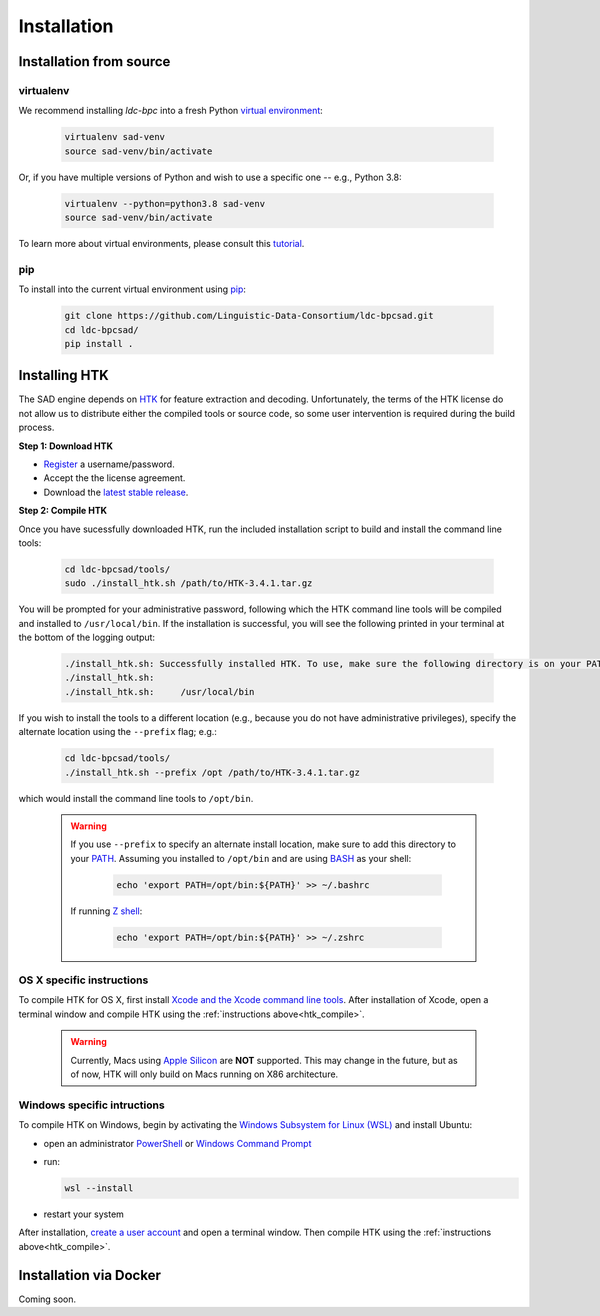 ************
Installation
************


Installation from source
========================

virtualenv
----------

We recommend installing `ldc-bpc` into a fresh Python `virtual environment <https://virtualenv.pypa.io/>`_:

  .. code-block:: console

    virtualenv sad-venv
    source sad-venv/bin/activate

Or, if you have multiple versions of Python and wish to use a specific one --  e.g., Python 3.8:

  .. code-block:: console

    virtualenv --python=python3.8 sad-venv
    source sad-venv/bin/activate

To learn more about virtual environments, please consult this `tutorial <https://www.youtube.com/watch?v=N5vscPTWKOk>`_.


pip
---

To install into the current virtual environment using `pip <https://pip.pypa.io/>`_:

  .. code-block:: console

    git clone https://github.com/Linguistic-Data-Consortium/ldc-bpcsad.git
    cd ldc-bpcsad/
    pip install .


.. _htk_compile:

Installing HTK
==============

The SAD engine depends on `HTK <https://htk.eng.cam.ac.uk/>`_ for feature extraction and decoding. Unfortunately, the terms of the HTK license do not allow us to distribute either the compiled tools or source code, so some user intervention is required during the build process.


**Step 1: Download HTK**

- `Register <https://htk.eng.cam.ac.uk/register.shtml>`_ a username/password.
- Accept the the license agreement.
- Download the `latest stable release <https://htk.eng.cam.ac.uk/ftp/software/HTK-3.4.1.tar.gz>`_.


**Step 2: Compile HTK**

Once you have sucessfully downloaded HTK, run the included installation script to build and install the command line tools:

    .. code-block:: console

      cd ldc-bpcsad/tools/
      sudo ./install_htk.sh /path/to/HTK-3.4.1.tar.gz

You will be prompted for your administrative password, following which the HTK command line tools will be compiled and installed to ``/usr/local/bin``. If the installation is successful, you will see the following printed in your terminal at the bottom of the logging output:

    .. code-block:: console

      ./install_htk.sh: Successfully installed HTK. To use, make sure the following directory is on your PATH:
      ./install_htk.sh:
      ./install_htk.sh:     /usr/local/bin

If you wish to install the tools to a different location (e.g., because you do not have administrative privileges), specify the alternate location using the ``--prefix`` flag; e.g.:

    .. code-block:: console

      cd ldc-bpcsad/tools/
      ./install_htk.sh --prefix /opt /path/to/HTK-3.4.1.tar.gz

which would install the command line tools to ``/opt/bin``.

    .. warning::

      If you use ``--prefix`` to specify an alternate install location, make sure to add this directory to your `PATH <https://opensource.com/article/17/6/set-path-linux>`_. Assuming you installed to ``/opt/bin`` and are using `BASH <https://learn.microsoft.com/en-us/training/modules/bash-introduction/1-what-is-bash>`_ as your shell:

          .. code-block:: console

	    echo 'export PATH=/opt/bin:${PATH}' >> ~/.bashrc

      If running `Z shell <https://opensource.com/article/19/9/getting-started-zsh>`_:

          .. code-block:: console

            echo 'export PATH=/opt/bin:${PATH}' >> ~/.zshrc




OS X specific instructions
--------------------------

To compile HTK for OS X, first install `Xcode and the Xcode command line tools <https://guide.macports.org/#installing.xcode>`_. After installation of Xcode, open a terminal window and compile HTK using the :ref:`instructions above<htk_compile>`.

    .. warning::

      Currently, Macs using `Apple Silicon <https://support.apple.com/en-us/HT211814>`_ are **NOT** supported. This may change in the future, but as of now, HTK will only build on Macs running on X86 architecture. 
      

Windows specific intructions
----------------------------

To compile HTK on Windows, begin by activating the `Windows Subsystem for Linux (WSL) <https://learn.microsoft.com/en-us/windows/wsl/about>`_ and install Ubuntu:

- open an administrator `PowerShell <https://learn.microsoft.com/en-us/powershell/scripting/overview?view=powershell-7.2>`_ or `Windows Command Prompt <https://learn.microsoft.com/en-us/windows-server/administration/windows-commands/windows-commands>`_
- run:

  .. code-block:: console

    wsl --install

- restart your system

After installation, `create a user account <https://learn.microsoft.com/en-us/windows/wsl/install#set-up-your-linux-user-info>`_ and open a terminal window. Then compile HTK using the :ref:`instructions above<htk_compile>`.


Installation via Docker
=======================
Coming soon.
